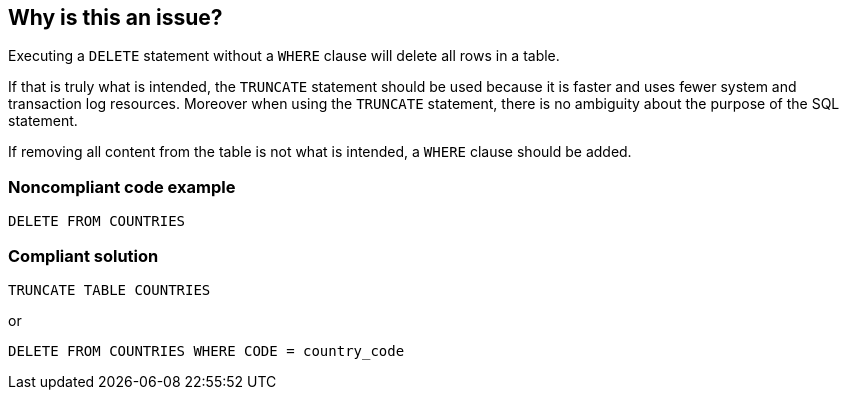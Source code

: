 == Why is this an issue?

Executing a ``++DELETE++`` statement without a ``++WHERE++`` clause will delete all rows in a table.


If that is truly what is intended, the ``++TRUNCATE++`` statement should be used because it is faster and uses fewer system and transaction log resources. Moreover when using the ``++TRUNCATE++`` statement, there is no ambiguity about the purpose of the SQL statement.


If removing all content from the table is not what is intended, a ``++WHERE++`` clause should be added.


=== Noncompliant code example

[source,text]
----
DELETE FROM COUNTRIES
----


=== Compliant solution

[source,text]
----
TRUNCATE TABLE COUNTRIES
----
or

[source,text]
----
DELETE FROM COUNTRIES WHERE CODE = country_code
----

